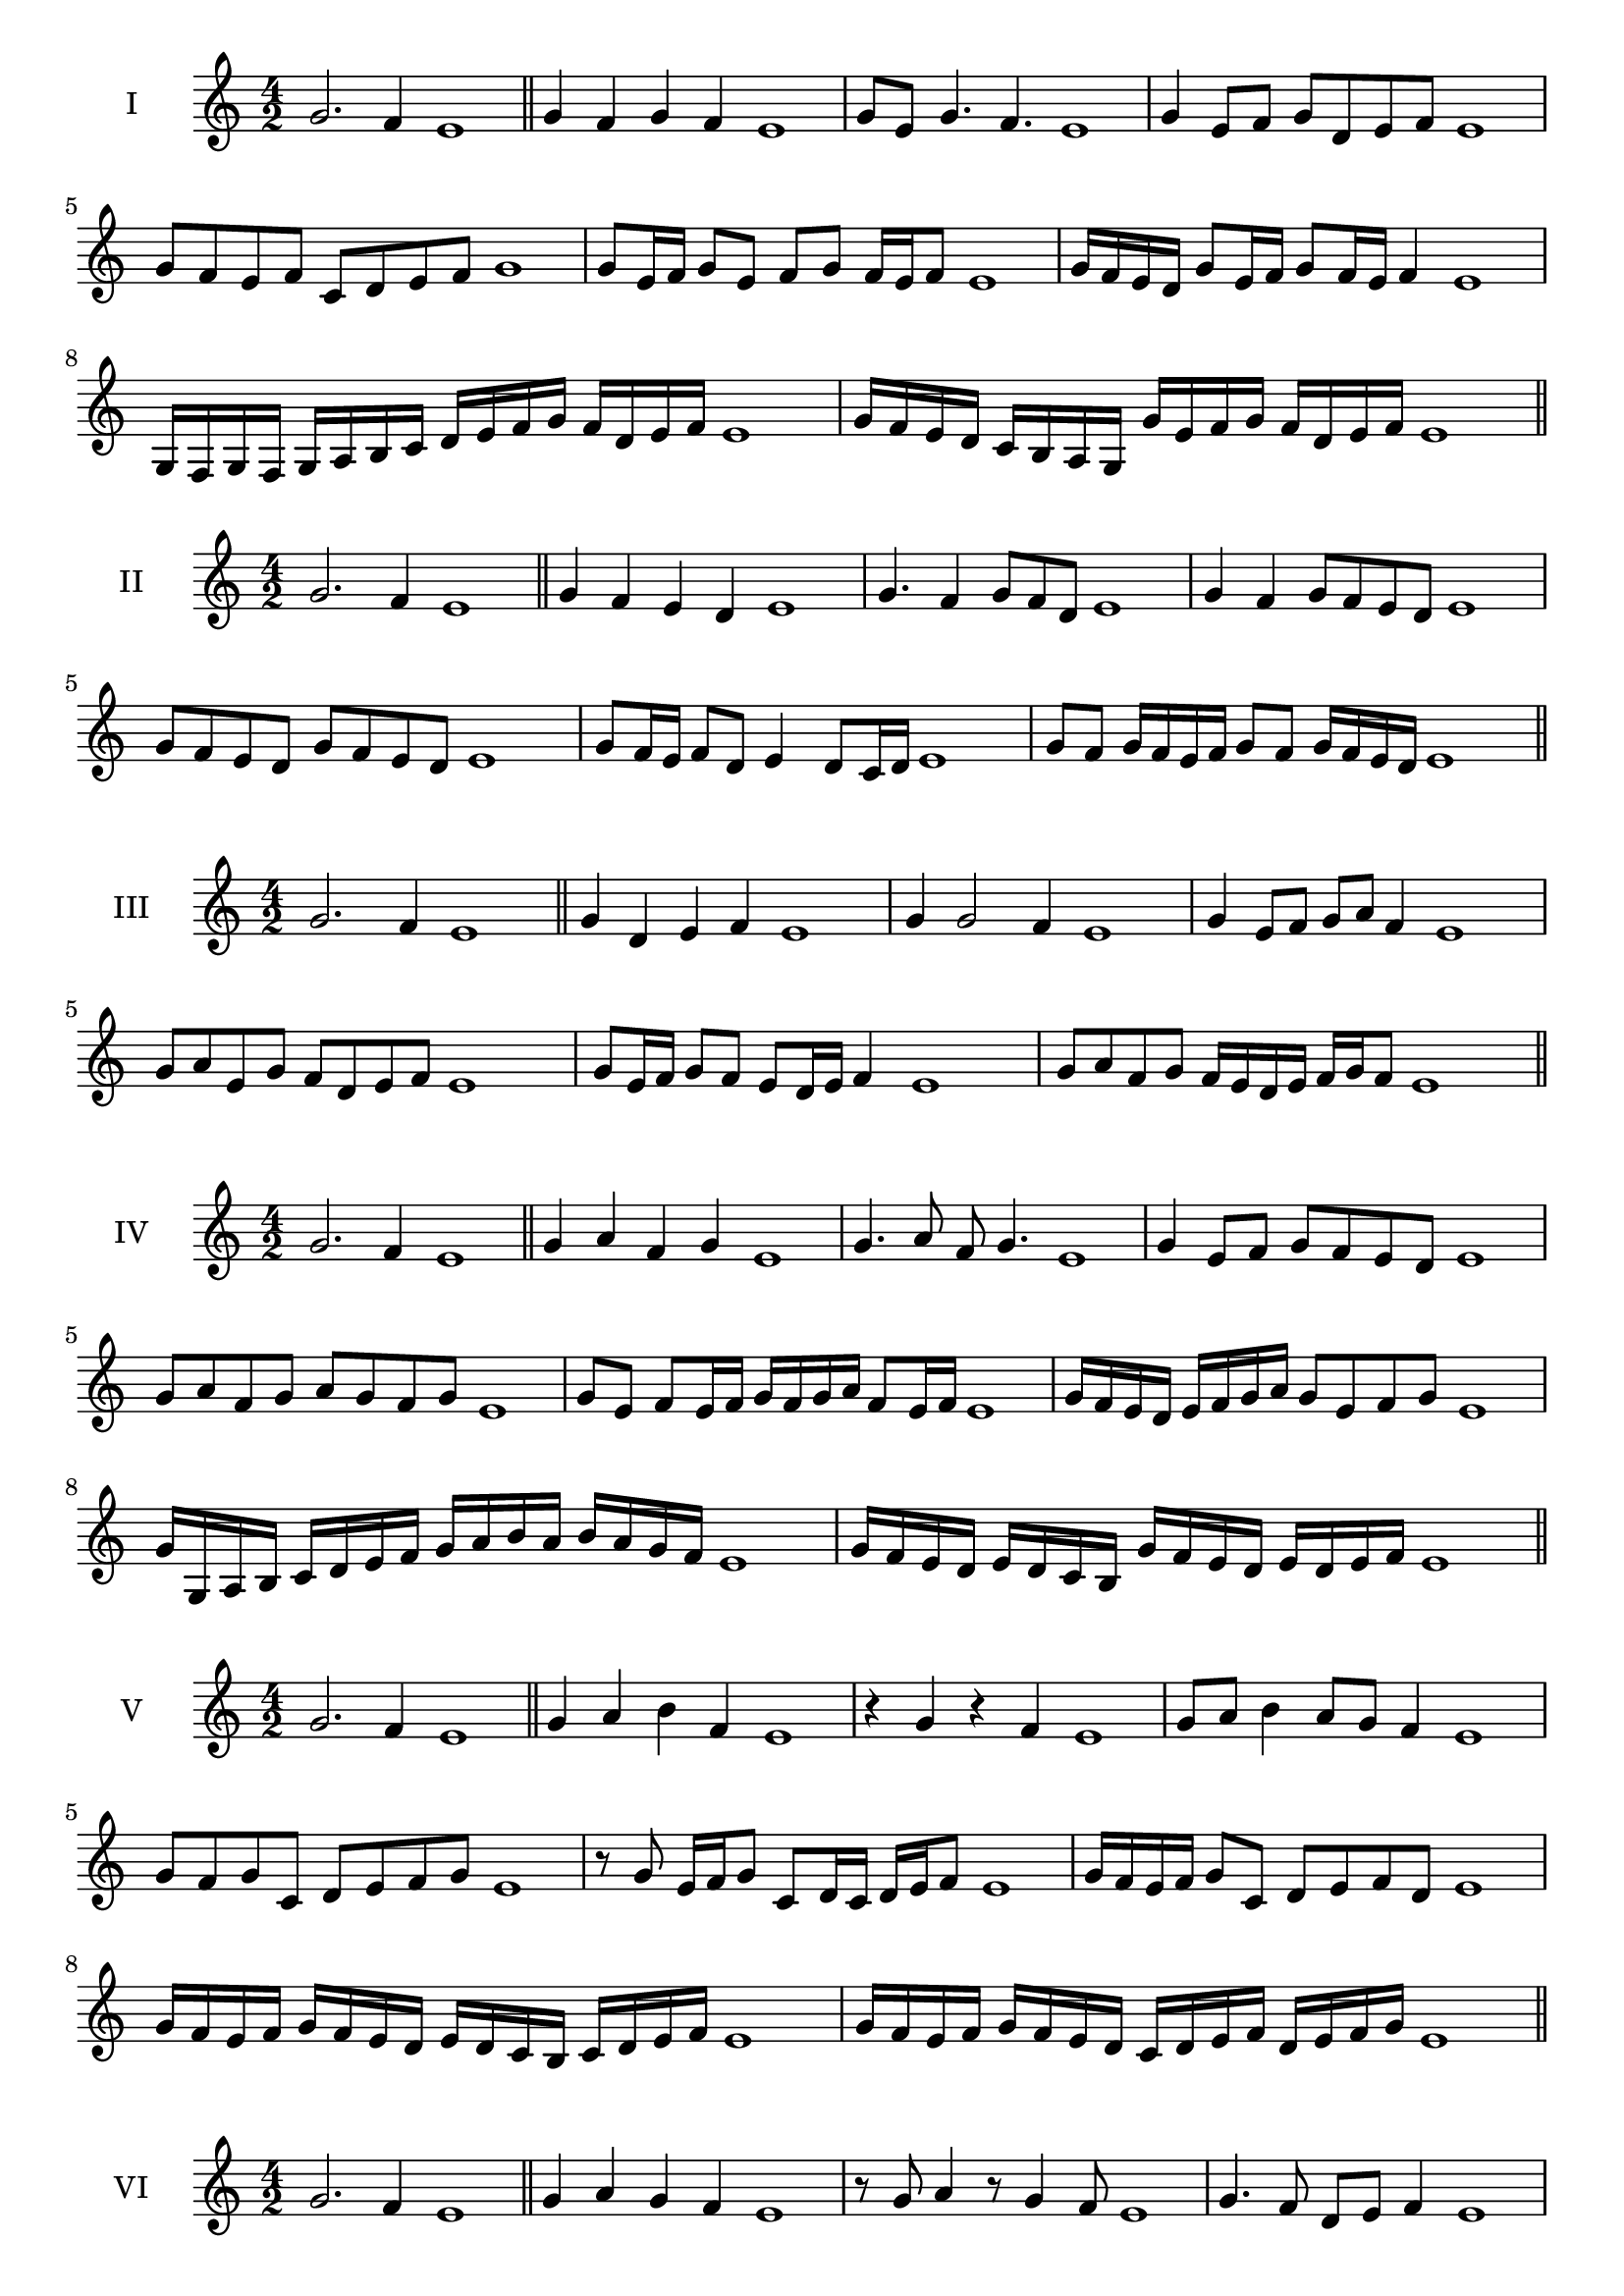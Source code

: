 \version "2.18.2"
\score {
  \new Staff \with { instrumentName = #"I" }
  \relative c'' { 
   
  \time 4/2
  g2. f4 e1 \bar "||" 
  g4 f g f e1
  g8 e g4. f4. e1
  g4 e8 f g d e f e1
  g8 f e f c d e f g1
  g8 e16 f g8 e f g f16 e f8 e1 
  g16 f e d g8 e16 f g8 f16 e f4 e1
  g,16 f g f g a b c d e f g f d e f e1
  g16 f e d c b a g g' e f g f d e f e1
 \bar "||" 
  }
 
}

\score {
  \new Staff \with { instrumentName = #"II" }
  \relative c'' { 
   
  \time 4/2
 g2. f4 e1 \bar "||" 
 g4 f e d e1
 g4. f4 g8 f d e1
 g4 f g8 f e d e1
 g8 f e d g f e d e1
 g8 f16 e f8 d e4 d8 c16 d e1
 g8 f g16 f e f g8 f g16 f e d e1

 \bar "||" 
  }
 
}
\score {
  \new Staff \with { instrumentName = #"III" }
  \relative c'' { 
   
  \time 4/2
 g2. f4 e1 \bar "||" 
 g4 d e f e1
 g4 g2 f4 e1
 g4 e8 f g a f4 e1
 g8 a e g f d e f e1
 g8 e16 f g8 f e d16 e f4 e1
 g8 a f g f16 e d e f g f8 e1

 \bar "||" 
  }
 
}
\score {
  \new Staff \with { instrumentName = #"IV" }
  \relative c'' { 
   
  \time 4/2
  g2. f4 e1  \bar "||"
  g4 a f g e1
  g4. a8 f g4. e1
  g4 e8 f g f e d e1
  g8 a f g a g f g e1
  g8 e f e16 f g f g a f8 e16 f e1
  g16 f e d e f g a g8 e f g e1
  g16 g, a b c d e f g a b a b a g f e1
  g16 f e d e d c b g' f e d e d e f e1
 \bar "||" 
  }
 
}
\score {
  \new Staff \with { instrumentName = #"V" }
  \relative c'' { 
   
  \time 4/2
  g2. f4 e1 \bar "||"
  g4 a b f e1
  r4 g r f e1
  g8 a b4 a8 g f4 e1
  g8 f g c, d e f g e1 
  r8 g8 e16 f g8 c,8 d16 c d e f8 e1
 g16 f e f g8 c, d e f d e1
  g16 f e f g f e d e d c b c d e f e1
 g16 f e f g f e d c d e f d e f g e1
 \bar "||" 
  }
 
}
\score {
  \new Staff \with { instrumentName = #"VI" }
  \relative c'' { 
   
  \time 4/2
  g2. f4 e1 \bar "||" 
  g4 a g f e1
  r8 g8 a4 r8 g4 f8 e1
  g4. f8 d e f4 e1 
  g8 a f g a f g f e1
  g8 e16 f g8 f d e f e16 f e1
  g16 f e f g8 a b a g f e1
  g16 f e f g f g a g a b a b a g f e1
  g16 f g f g f e f g f g a g d e f e1
  
 \bar "||" 
  }
 
}
\score {
  \new Staff \with { instrumentName = #"VII" }
  \relative c'' { 
   
  \time 4/2
  g2. f4 e1 \bar "||" 
  b'4 a g f e1
  g8 b4 a g8 f4 e1
  g8 f g a g e f4 e1
  g8 a b g c, d e f e1
  g8 f g16 f g a g8 e f e16 f e1
  g8 f g16 f g a g8 d e f e1
  g16 a b g f e f g a b c b b a g f e1
  g16 f g a b f g a d, c b c d e f g e1
 \bar "||" 
  }
 
}
\score {
  \new Staff \with { instrumentName = #"VIII" }
  \relative c'' { 
   
  \time 4/2
  g2. f4 e1 \bar "||" 
  c4 d e f e1
  g4 c, d8 e f4 e1
  g4 b8 a b8 a g f e1
  g8 a b a b a g f e1
  g8. e16 f g a g8. f16 e f4 e1
  g16 f g a b a b c b8 a g f e1
  g16 e f g a b e, f g e f g f d e f e1
  g16 b a g b f g a b a b a b a g f e1
 \bar "||" 
  }
 
}
\score {
  \new Staff \with { instrumentName = #"IX" }
  \relative c'' { 
   
  \time 4/2
 g2. f4 e1  \bar "||" 
 r8 e8 f4 g a8 f e1
 f4 g a f4 e1
 g4 d8 c d e f4 e1
 g8 f e d c d e f e1
 g8 f16 g a8 e f e d16 e f8 e1
 g8 f16 e d16 e f d e8 d f e16 f e1
 g16 f e d e f g a b c d c b a g f e1
 g16 f e d g e f g f e d c e d e f e1
 \bar "||" 
  }
 
}
\score {
  \new Staff \with { instrumentName = #"X" }
  \relative c'' { 
   
  \time 4/2
 g2. f4 e1  \bar "||" 
 r4 a g f e1
 r4 g r r8 f e1
 g4 d'8 c b a g f e1
 g8 a b c b a g f e1
 g16 a b8 a16 b c8 b a g f e1
 g16 a b c d e c8 b a g f e1
 g'16 f e d c b a g f g a b c d e f e1
 g,16 a b g a b g a f g a b c d e f e1
 \bar "||" 
  }
 
}
\score {
  \new Staff \with { instrumentName = #"XI" }
  \relative c'' { 
   
  \time 4/2
 g2. f4 e1 \bar "||" 
 r4 g a f e1
 g4. e8 g a4 f8 e1
 g8 a b e, f g4 f8 e1
 g8 a b e, f g a f e1
 g8 f e16 f g8 e'16 f g8 d16 e f8 e1
 g,16 a b g a g f e b'8 a g f e1
 g16 e f g a g a b c b c d e d e f e1
 g,16 a f g a b c d c d e f e d e f e1
 \bar "||" 
  }
 
}
